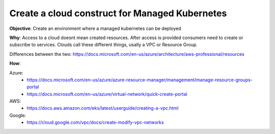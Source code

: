 Create a cloud construct for Managed Kubernetes
===============================================

**Objective**: Create an environment where a managed kubernetes can be deployed

**Why**: Access to a cloud doesnt mean created resources. After access is provided consumers need to create or subscribe to services. Clouds call these different things, usally a VPC or Resource Group.

Differences between the two: https://docs.microsoft.com/en-us/azure/architecture/aws-professional/resources

**How**:

Azure:
  - https://docs.microsoft.com/en-us/azure/azure-resource-manager/management/manage-resource-groups-portal
  - https://docs.microsoft.com/en-us/azure/virtual-network/quick-create-portal

AWS: 
  - https://docs.aws.amazon.com/eks/latest/userguide/creating-a-vpc.html

Google:
  - https://cloud.google.com/vpc/docs/create-modify-vpc-networks
